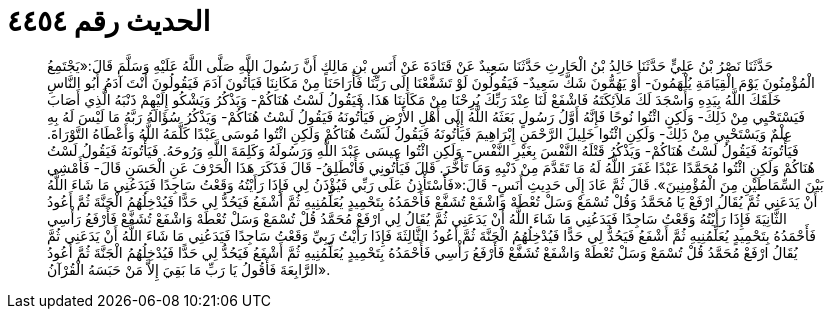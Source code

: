 
= الحديث رقم ٤٤٥٤

[quote.hadith]
حَدَّثَنَا نَصْرُ بْنُ عَلِيٍّ حَدَّثَنَا خَالِدُ بْنُ الْحَارِثِ حَدَّثَنَا سَعِيدٌ عَنْ قَتَادَةَ عَنْ أَنَسِ بْنِ مَالِكٍ أَنَّ رَسُولَ اللَّهِ صَلَّى اللَّهُ عَلَيْهِ وَسَلَّمَ قَالَ:«يَجْتَمِعُ الْمُؤْمِنُونَ يَوْمَ الْقِيَامَةِ يُلْهَمُونَ- أَوْ يَهُمُّونَ شَكَّ سَعِيدٌ- فَيَقُولُونَ لَوْ تَشَفَّعْنَا إِلَى رَبِّنَا فَأَرَاحَنَا مِنْ مَكَانِنَا فَيَأْتُونَ آدَمَ فَيَقُولُونَ أَنْتَ آدَمُ أَبُو النَّاسِ خَلَقَكَ اللَّهُ بِيَدِهِ وَأَسْجَدَ لَكَ مَلاَئِكَتَهُ فَاشْفَعْ لَنَا عِنْدَ رَبِّكَ يُرِحْنَا مِنْ مَكَانِنَا هَذَا. فَيَقُولُ لَسْتُ هُنَاكُمْ- وَيَذْكُرُ وَيَشْكُو إِلَيْهِمْ ذَنْبَهُ الَّذِي أَصَابَ فَيَسْتَحْيِي مِنْ ذَلِكَ- وَلَكِنِ ائْتُوا نُوحًا فَإِنَّهُ أَوَّلُ رَسُولٍ بَعَثَهُ اللَّهُ إِلَى أَهْلِ الأَرْضِ فَيَأْتُونَهُ فَيَقُولُ لَسْتُ هُنَاكُمْ- وَيَذْكُرُ سُؤَالَهُ رَبَّهُ مَا لَيْسَ لَهُ بِهِ عِلْمٌ وَيَسْتَحْيِي مِنْ ذَلِكَ- وَلَكِنِ ائْتُوا خَلِيلَ الرَّحْمَنِ إِبْرَاهِيمَ فَيَأْتُونَهُ فَيَقُولُ لَسْتُ هُنَاكُمْ وَلَكِنِ ائْتُوا مُوسَى عَبْدًا كَلَّمَهُ اللَّهُ وَأَعْطَاهُ التَّوْرَاةَ. فَيَأْتُونَهُ فَيَقُولُ لَسْتُ هُنَاكُمْ- وَيَذْكُرُ قَتْلَهُ النَّفْسَ بِغَيْرِ النَّفْسِ- وَلَكِنِ ائْتُوا عِيسَى عَبْدَ اللَّهِ وَرَسُولَهُ وَكَلِمَةَ اللَّهِ وَرُوحَهُ. فَيَأْتُونَهُ فَيَقُولُ لَسْتُ هُنَاكُمْ وَلَكِنِ ائْتُوا مُحَمَّدًا عَبْدًا غَفَرَ اللَّهُ لَهُ مَا تَقَدَّمَ مِنْ ذَنْبِهِ وَمَا تَأَخَّرَ. قَالَ فَيَأْتُونِي فَأَنْطَلِقُ- قَالَ فَذَكَرَ هَذَا الْحَرْفَ عَنِ الْحَسَنِ قَالَ- فَأَمْشِي بَيْنَ السِّمَاطَيْنِ مِنَ الْمُؤْمِنِينَ». قَالَ ثُمَّ عَادَ إِلَى حَدِيثِ أَنَسٍ- قَالَ:«فَأَسْتَأْذِنُ عَلَى رَبِّي فَيُؤْذَنُ لِي فَإِذَا رَأَيْتُهُ وَقَعْتُ سَاجِدًا فَيَدَعُنِي مَا شَاءَ اللَّهُ أَنْ يَدَعَنِي ثُمَّ يُقَالُ ارْفَعْ يَا مُحَمَّدُ وَقُلْ تُسْمَعْ وَسَلْ تُعْطَهْ وَاشْفَعْ تُشَفَّعْ فَأَحْمَدُهُ بِتَحْمِيدٍ يُعَلِّمُنِيهِ ثُمَّ أَشْفَعُ فَيَحُدُّ لِي حَدًّا فَيُدْخِلُهُمُ الْجَنَّةَ ثُمَّ أَعُودُ الثَّانِيَةَ فَإِذَا رَأَيْتُهُ وَقَعْتُ سَاجِدًا فَيَدَعُنِي مَا شَاءَ اللَّهُ أَنْ يَدَعَنِي ثُمَّ يُقَالُ لِي ارْفَعْ مُحَمَّدُ قُلْ تُسْمَعْ وَسَلْ تُعْطَهْ وَاشْفَعْ تُشَفَّعْ فَأَرْفَعُ رَأْسِي فَأَحْمَدُهُ بِتَحْمِيدٍ يُعَلِّمُنِيهِ ثُمَّ أَشْفَعُ فَيَحُدُّ لِي حَدًّا فَيُدْخِلُهُمُ الْجَنَّةَ ثُمَّ أَعُودُ الثَّالِثَةَ فَإِذَا رَأَيْتُ رَبِيِّ وَقَعْتُ سَاجِدًا فَيَدَعُنِي مَا شَاءَ اللَّهُ أَنْ يَدَعَنِي ثُمَّ يُقَالُ ارْفَعْ مُحَمَّدُ قُلْ تُسْمَعْ وَسَلْ تُعْطَهْ وَاشْفَعْ تُشَفَّعْ فَأَرْفَعُ رَأْسِي فَأَحْمَدُهُ بِتَحْمِيدٍ يُعَلِّمُنِيهِ ثُمَّ أَشْفَعُ فَيَحُدُّ لِي حَدًّا فَيُدْخِلُهُمُ الْجَنَّةَ ثُمَّ أَعُودُ الرَّابِعَةَ فَأَقُولُ يَا رَبِّ مَا بَقِيَ إِلاَّ مَنْ حَبَسَهُ الْقُرْآنُ».